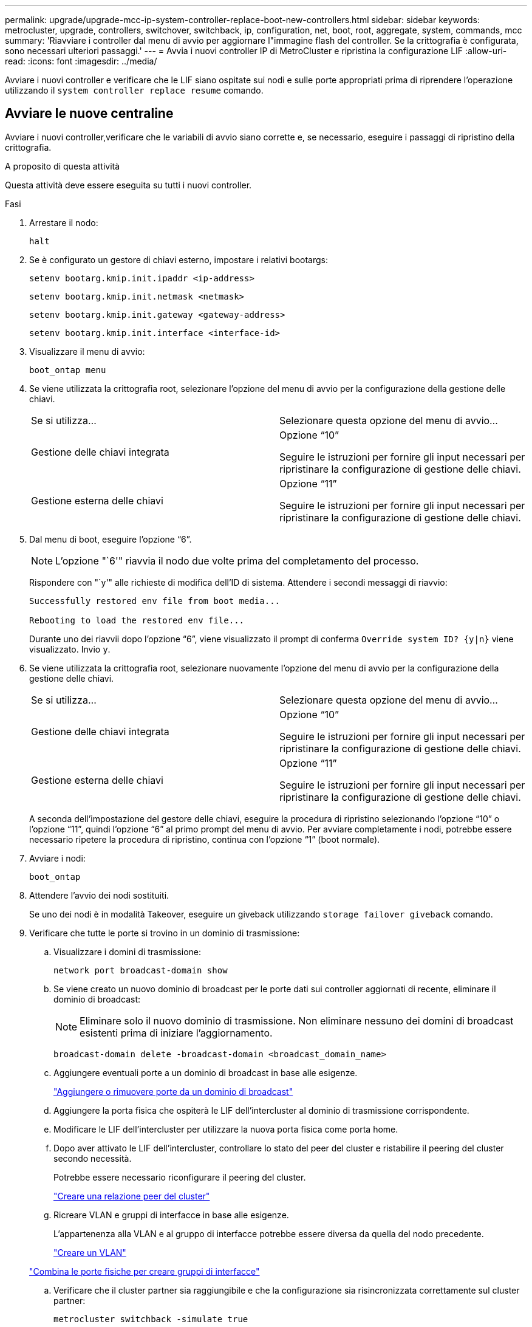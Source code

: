 ---
permalink: upgrade/upgrade-mcc-ip-system-controller-replace-boot-new-controllers.html 
sidebar: sidebar 
keywords: metrocluster, upgrade, controllers, switchover, switchback, ip, configuration, net, boot, root, aggregate, system, commands, mcc 
summary: 'Riavviare i controller dal menu di avvio per aggiornare l"immagine flash del controller. Se la crittografia è configurata, sono necessari ulteriori passaggi.' 
---
= Avvia i nuovi controller IP di MetroCluster e ripristina la configurazione LIF
:allow-uri-read: 
:icons: font
:imagesdir: ../media/


[role="lead"]
Avviare i nuovi controller e verificare che le LIF siano ospitate sui nodi e sulle porte appropriati prima di riprendere l'operazione utilizzando il `system controller replace resume` comando.



== Avviare le nuove centraline

Avviare i nuovi controller,verificare che le variabili di avvio siano corrette e, se necessario, eseguire i passaggi di ripristino della crittografia.

.A proposito di questa attività
Questa attività deve essere eseguita su tutti i nuovi controller.

.Fasi
. Arrestare il nodo:
+
`halt`

. Se è configurato un gestore di chiavi esterno, impostare i relativi bootargs:
+
`setenv bootarg.kmip.init.ipaddr <ip-address>`

+
`setenv bootarg.kmip.init.netmask <netmask>`

+
`setenv bootarg.kmip.init.gateway <gateway-address>`

+
`setenv bootarg.kmip.init.interface <interface-id>`

. Visualizzare il menu di avvio:
+
`boot_ontap menu`

. Se viene utilizzata la crittografia root, selezionare l'opzione del menu di avvio per la configurazione della gestione delle chiavi.
+
|===


| Se si utilizza... | Selezionare questa opzione del menu di avvio... 


 a| 
Gestione delle chiavi integrata
 a| 
Opzione "`10`"

Seguire le istruzioni per fornire gli input necessari per ripristinare la configurazione di gestione delle chiavi.



 a| 
Gestione esterna delle chiavi
 a| 
Opzione "`11`"

Seguire le istruzioni per fornire gli input necessari per ripristinare la configurazione di gestione delle chiavi.

|===
. Dal menu di boot, eseguire l'opzione "`6`".
+

NOTE: L'opzione "`6'" riavvia il nodo due volte prima del completamento del processo.

+
Rispondere con "`y'" alle richieste di modifica dell'ID di sistema. Attendere i secondi messaggi di riavvio:

+
[listing]
----
Successfully restored env file from boot media...

Rebooting to load the restored env file...
----
+
Durante uno dei riavvii dopo l'opzione "`6`", viene visualizzato il prompt di conferma `Override system ID? {y|n}` viene visualizzato. Invio `y`.

. Se viene utilizzata la crittografia root, selezionare nuovamente l'opzione del menu di avvio per la configurazione della gestione delle chiavi.
+
|===


| Se si utilizza... | Selezionare questa opzione del menu di avvio... 


 a| 
Gestione delle chiavi integrata
 a| 
Opzione "`10`"

Seguire le istruzioni per fornire gli input necessari per ripristinare la configurazione di gestione delle chiavi.



 a| 
Gestione esterna delle chiavi
 a| 
Opzione "`11`"

Seguire le istruzioni per fornire gli input necessari per ripristinare la configurazione di gestione delle chiavi.

|===
+
A seconda dell'impostazione del gestore delle chiavi, eseguire la procedura di ripristino selezionando l'opzione "`10`" o l'opzione "`11`", quindi l'opzione "`6`" al primo prompt del menu di avvio. Per avviare completamente i nodi, potrebbe essere necessario ripetere la procedura di ripristino, continua con l'opzione "`1`" (boot normale).

. Avviare i nodi:
+
`boot_ontap`

. Attendere l'avvio dei nodi sostituiti.
+
Se uno dei nodi è in modalità Takeover, eseguire un giveback utilizzando `storage failover giveback` comando.

. Verificare che tutte le porte si trovino in un dominio di trasmissione:
+
.. Visualizzare i domini di trasmissione:
+
`network port broadcast-domain show`

.. Se viene creato un nuovo dominio di broadcast per le porte dati sui controller aggiornati di recente, eliminare il dominio di broadcast:
+

NOTE: Eliminare solo il nuovo dominio di trasmissione. Non eliminare nessuno dei domini di broadcast esistenti prima di iniziare l'aggiornamento.

+
`broadcast-domain delete -broadcast-domain <broadcast_domain_name>`

.. Aggiungere eventuali porte a un dominio di broadcast in base alle esigenze.
+
https://docs.netapp.com/ontap-9/topic/com.netapp.doc.dot-cm-nmg/GUID-003BDFCD-58A3-46C9-BF0C-BA1D1D1475F9.html["Aggiungere o rimuovere porte da un dominio di broadcast"^]

.. Aggiungere la porta fisica che ospiterà le LIF dell'intercluster al dominio di trasmissione corrispondente.
.. Modificare le LIF dell'intercluster per utilizzare la nuova porta fisica come porta home.
.. Dopo aver attivato le LIF dell'intercluster, controllare lo stato del peer del cluster e ristabilire il peering del cluster secondo necessità.
+
Potrebbe essere necessario riconfigurare il peering del cluster.

+
link:../install-ip/task_sw_config_configure_clusters.html#peering-the-clusters["Creare una relazione peer del cluster"]

.. Ricreare VLAN e gruppi di interfacce in base alle esigenze.
+
L'appartenenza alla VLAN e al gruppo di interfacce potrebbe essere diversa da quella del nodo precedente.

+
https://docs.netapp.com/ontap-9/topic/com.netapp.doc.dot-cm-nmg/GUID-8929FCE2-5888-4051-B8C0-E27CAF3F2A63.html["Creare un VLAN"^]

+
https://docs.netapp.com/ontap-9/topic/com.netapp.doc.dot-cm-nmg/GUID-DBC9DEE2-EAB7-430A-A773-4E3420EE2AA1.html["Combina le porte fisiche per creare gruppi di interfacce"^]

.. Verificare che il cluster partner sia raggiungibile e che la configurazione sia risincronizzata correttamente sul cluster partner:
+
`metrocluster switchback -simulate true`



. Se viene utilizzata la crittografia, ripristinare le chiavi utilizzando il comando corretto per la configurazione di gestione delle chiavi.
+
|===


| Se si utilizza... | Utilizzare questo comando... 


 a| 
Gestione delle chiavi integrata
 a| 
`security key-manager onboard sync`

Per ulteriori informazioni, vedere https://docs.netapp.com/ontap-9/topic/com.netapp.doc.pow-nve/GUID-E4AB2ED4-9227-4974-A311-13036EB43A3D.html["Ripristinare le chiavi di crittografia integrate per la gestione delle chiavi"^].



 a| 
Gestione esterna delle chiavi
 a| 
`security key-manager external restore -vserver <svm-name> -node <node-name> -key-server <host_name|IP_address:port> -key-id <key_id> -key-tag key_tag <node-name>`

Per ulteriori informazioni, vedere https://docs.netapp.com/ontap-9/topic/com.netapp.doc.pow-nve/GUID-32DA96C3-9B04-4401-92B8-EAF323C3C863.html["Ripristinare le chiavi di crittografia esterne per la gestione delle chiavi"^].

|===
. Verificare che MetroCluster sia configurato correttamente. Controllare lo stato del nodo:
+
`metrocluster node show`

+
Verificare che i nuovi nodi (Site_B) si trovino nello stato *Waiting for switchback* from Site_A.





== Verificare e ripristinare la configurazione LIF

Verificare che le LIF siano ospitate nei nodi appropriati prima di procedere con l'operazione di switchback automatico.

.A proposito di questa attività
* Questa attività viene eseguita sul sito_B.



CAUTION: Prima di eseguire uno switchback, devi verificare che la posizione delle LIF dati sia corretta sui nuovi nodi. Quando si esegue il switchback della configurazione, ONTAP tenta di riprendere il traffico sulla porta home utilizzata dalle LIF. Il guasto i/o può verificarsi quando la connessione della porta principale alla porta dello switch e alla VLAN non è corretta.

.Fasi
. Verificare che le LIF siano ospitate nel nodo e nelle porte appropriate prima del switchback.
+
.. Passare al livello di privilegio avanzato:
+
`set -privilege advanced`

.. Visualizza le LIF e conferma che ogni LIF dati sta utilizzando la porta home corretta:
+
`network interface show`

.. Modificare le LIF che non utilizzano la porta home corretta:
+
`network interface modify -vserver <svm-name> -lif <data-lif> -home-port <port-id>`

+
Se il comando restituisce un errore, è possibile ignorare la configurazione della porta:

+
`vserver config override -command "network interface modify -vserver <svm-name> -home-port <active_port_after_upgrade> -lif <lif_name> -home-node <new_node_name>"`

+
Quando si immette il comando di modifica dell'interfaccia di rete in `vserver config override` non è possibile utilizzare la funzione di completamento automatico della scheda. È possibile creare la rete `interface modify` utilizzando il completamento automatico e quindi racchiuderlo in `vserver config override` comando.

.. Verificare che tutte le LIF dati si trovino sulla porta home corretta:
+
`network interface show`

.. Tornare al livello di privilegio admin:
+
`set -privilege admin`



. Ripristinare le interfacce nel nodo principale:
+
`network interface revert * -vserver <svm-name>`

+
Eseguire questo passaggio su tutte le SVM secondo necessità.

. Riprendere l'operazione:
+
`system controller replace resume`



.Quali sono le prossime novità?
link:upgrade-mcc-ip-system-controller-replace-complete-upgrade.html["Completare l'aggiornamento del controller"].
